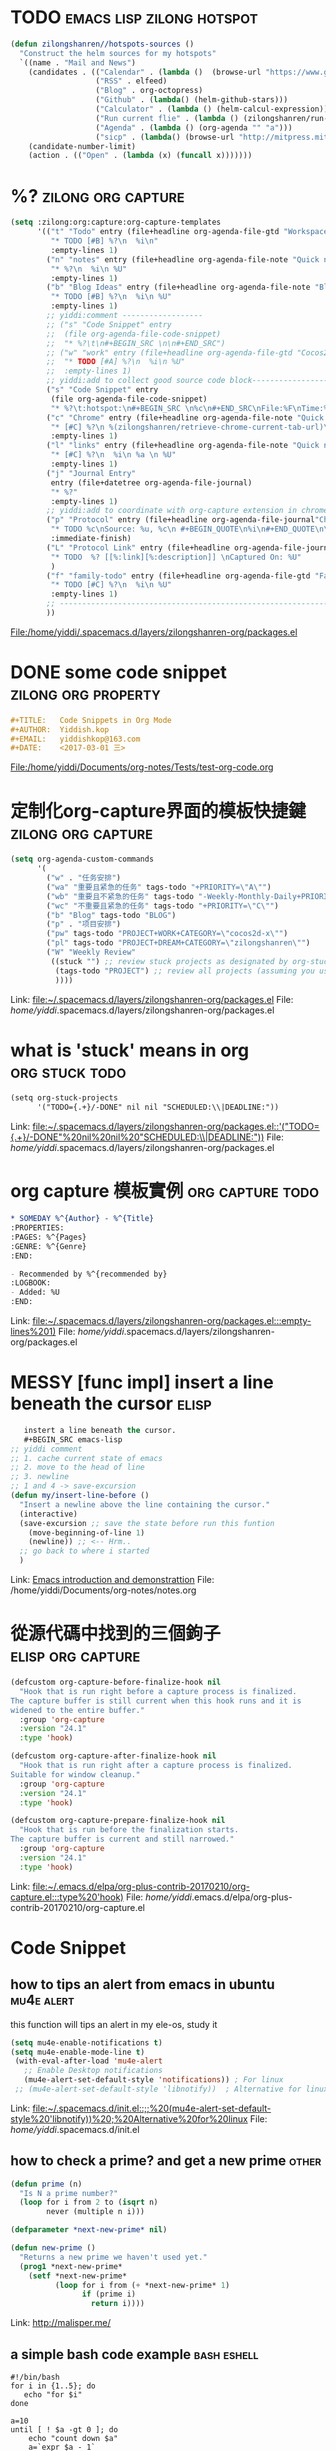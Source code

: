 * TODO                                            :emacs:lisp:zilong:hotspot:
#+BEGIN_SRC emacs-lisp
(defun zilongshanren//hotspots-sources ()
  "Construct the helm sources for my hotspots"
  `((name . "Mail and News")
    (candidates . (("Calendar" . (lambda ()  (browse-url "https://www.google.com/calendar/render")))
                   ("RSS" . elfeed)
                   ("Blog" . org-octopress)
                   ("Github" . (lambda() (helm-github-stars)))
                   ("Calculator" . (lambda () (helm-calcul-expression)))
                   ("Run current flie" . (lambda () (zilongshanren/run-current-file)))
                   ("Agenda" . (lambda () (org-agenda "" "a")))
                   ("sicp" . (lambda() (browse-url "http://mitpress.mit.edu/sicp/full-text/book/book-Z-H-4.html#%_toc_start")))))
    (candidate-number-limit)
    (action . (("Open" . (lambda (x) (funcall x)))))))

#+END_SRC
* %?    :zilong:org:capture:
#+BEGIN_SRC emacs-lisp
      (setq :zilong:org:capture:org-capture-templates
            '(("t" "Todo" entry (file+headline org-agenda-file-gtd "Workspace")
               "* TODO [#B] %?\n  %i\n"
               :empty-lines 1)
              ("n" "notes" entry (file+headline org-agenda-file-note "Quick notes")
               "* %?\n  %i\n %U"
               :empty-lines 1)
              ("b" "Blog Ideas" entry (file+headline org-agenda-file-note "Blog Ideas")
               "* TODO [#B] %?\n  %i\n %U"
               :empty-lines 1)
              ;; yiddi:comment ------------------
              ;; ("s" "Code Snippet" entry
              ;;  (file org-agenda-file-code-snippet)
              ;;  "* %?\t\n#+BEGIN_SRC \n\n#+END_SRC")
              ;; ("w" "work" entry (file+headline org-agenda-file-gtd "Cocos2D-X")
              ;;  "* TODO [#A] %?\n  %i\n %U"
              ;;  :empty-lines 1)
              ;; yiddi:add to collect good source code block-------------------------------
              ("s" "Code Snippet" entry
               (file org-agenda-file-code-snippet)
               "* %?\t:hotspot:\n#+BEGIN_SRC \n%c\n#+END_SRC\nFile:%F\nTime:%T")
              ("c" "Chrome" entry (file+headline org-agenda-file-note "Quick notes")
               "* [#C] %?\n %(zilongshanren/retrieve-chrome-current-tab-url)\n %i\n %U"
               :empty-lines 1)
              ("l" "links" entry (file+headline org-agenda-file-note "Quick notes")
               "* [#C] %?\n  %i\n %a \n %U"
               :empty-lines 1)
              ("j" "Journal Entry"
               entry (file+datetree org-agenda-file-journal)
               "* %?"
               :empty-lines 1)
              ;; yiddi:add to coordinate with org-capture extension in chrome. -----------
              ("p" "Protocol" entry (file+headline org-agenda-file-journal"Chome Inbox")
               "* TODO %c\nSource: %u, %c\n #+BEGIN_QUOTE\n%i\n#+END_QUOTE\n\n\n%?"
               :immediate-finish)
              ("L" "Protocol Link" entry (file+headline org-agenda-file-journal"Chome Inbox")
               "* TODO  %? [[%:link][%:description]] \nCaptured On: %U"
               )
              ("f" "family-todo" entry (file+headline org-agenda-file-gtd "Family")
               "* TODO [#C] %?\n  %i\n %U"
               :empty-lines 1)
              ;; -------------------------------------------------------------------------
              ))

#+END_SRC
File:/home/yiddi/.spacemacs.d/layers/zilongshanren-org/packages.el
* DONE some code snippet                                :zilong:org:property:
  CLOSED: [2017-03-12 Sun 09:55]
  :LOGBOOK:
  - State "DONE"       from "MEETING"    [2017-03-12 Sun 09:56]
  :END:
#+BEGIN_SRC org
#+TITLE:   Code Snippets in Org Mode
#+AUTHOR:  Yiddish.kop
#+EMAIL:   yiddishkop@163.com
#+DATE:    <2017-03-01 三>

#+END_SRC
File:/home/yiddi/Documents/org-notes/Tests/test-org-code.org
* 定制化org-capture界面的模板快捷鍵                      :zilong:org:capture:
#+BEGIN_SRC emacs-lisp
      (setq org-agenda-custom-commands
            '(
              ("w" . "任务安排")
              ("wa" "重要且紧急的任务" tags-todo "+PRIORITY=\"A\"")
              ("wb" "重要且不紧急的任务" tags-todo "-Weekly-Monthly-Daily+PRIORITY=\"B\"")
              ("wc" "不重要且紧急的任务" tags-todo "+PRIORITY=\"C\"")
              ("b" "Blog" tags-todo "BLOG")
              ("p" . "项目安排")
              ("pw" tags-todo "PROJECT+WORK+CATEGORY=\"cocos2d-x\"")
              ("pl" tags-todo "PROJECT+DREAM+CATEGORY=\"zilongshanren\"")
              ("W" "Weekly Review"
               ((stuck "") ;; review stuck projects as designated by org-stuck-projects
                (tags-todo "PROJECT") ;; review all projects (assuming you use todo keywords to designate projects)
                ))))

#+END_SRC
Link:   [[file:~/.spacemacs.d/layers/zilongshanren-org/packages.el]]
File:   /home/yiddi/.spacemacs.d/layers/zilongshanren-org/packages.el
* what is 'stuck' means in org                               :org:stuck:todo:
#+BEGIN_SRC org
      (setq org-stuck-projects
            '("TODO={.+}/-DONE" nil nil "SCHEDULED:\\|DEADLINE:"))

#+END_SRC
Link:   [[file:~/.spacemacs.d/layers/zilongshanren-org/packages.el::'("TODO={.+}/-DONE"%20nil%20nil%20"SCHEDULED:\\|DEADLINE:"))]]
File:   /home/yiddi/.spacemacs.d/layers/zilongshanren-org/packages.el
* org capture 模板實例                                     :org:capture:todo:
     #+BEGIN_SRC org
     * SOMEDAY %^{Author} - %^{Title}
     :PROPERTIES:
     :PAGES: %^{Pages}
     :GENRE: %^{Genre}
     :END:

     - Recommended by %^{recommended by}
     :LOGBOOK:
     - Added: %U
     :END:

     #+END_SRC
Link:   [[file:~/.spacemacs.d/layers/zilongshanren-org/packages.el:::empty-lines%201)]]
File:   /home/yiddi/.spacemacs.d/layers/zilongshanren-org/packages.el
* MESSY [func impl] insert a line beneath the cursor                  :elisp:
#+BEGIN_SRC emacs-lisp
   instert a line beneath the cursor.
   #+BEGIN_SRC emacs-lisp
;; yiddi comment
;; 1. cache current state of emacs
;; 2. move to the head of line
;; 3. newline
;; 1 and 4 -> save-excursion
(defun my/insert-line-before ()
  "Insert a newline above the line containing the cursor."
  (interactive)
  (save-excursion ;; save the state before run this funtion
    (move-beginning-of-line 1)
    (newline)) ;; <-- Hrm..
  ;; go back to where i started
  )
   #+END_SRC

#+END_SRC
Link:   [[file:~/Documents/org-notes/notes.org::*Emacs%20introduction%20and%20demonstrattion][Emacs introduction and demonstrattion]]
File:   /home/yiddi/Documents/org-notes/notes.org
* 從源代碼中找到的三個鉤子                                :elisp:org:capture:
#+BEGIN_SRC emacs-lisp
(defcustom org-capture-before-finalize-hook nil
  "Hook that is run right before a capture process is finalized.
The capture buffer is still current when this hook runs and it is
widened to the entire buffer."
  :group 'org-capture
  :version "24.1"
  :type 'hook)

(defcustom org-capture-after-finalize-hook nil
  "Hook that is run right after a capture process is finalized.
Suitable for window cleanup."
  :group 'org-capture
  :version "24.1"
  :type 'hook)

(defcustom org-capture-prepare-finalize-hook nil
  "Hook that is run before the finalization starts.
The capture buffer is current and still narrowed."
  :group 'org-capture
  :version "24.1"
  :type 'hook)

#+END_SRC
Link:   [[file:~/.emacs.d/elpa/org-plus-contrib-20170210/org-capture.el:::type%20'hook)]]
File:   /home/yiddi/.emacs.d/elpa/org-plus-contrib-20170210/org-capture.el
* Code Snippet
** how to tips an alert from emacs in ubuntu                     :mu4e:alert:
this function will tips an alert in my ele-os, study it
 #+BEGIN_SRC emacs-lisp
  (setq mu4e-enable-notifications t)
  (setq mu4e-enable-mode-line t)
   (with-eval-after-load 'mu4e-alert
     ;; Enable Desktop notifications
     (mu4e-alert-set-default-style 'notifications)) ; For linux
   ;; (mu4e-alert-set-default-style 'libnotify))  ; Alternative for linux

 #+END_SRC
 Link:   [[file:~/.spacemacs.d/init.el::;;%20(mu4e-alert-set-default-style%20'libnotify))%20;%20Alternative%20for%20linux]]
 File:   /home/yiddi/.spacemacs.d/init.el
** how to check a prime? and get a new prime                          :other:
 #+BEGIN_SRC emacs-lisp
 (defun prime (n)
   "Is N a prime number?"
   (loop for i from 2 to (isqrt n)
         never (multiple n i)))

 (defparameter *next-new-prime* nil)

 (defun new-prime ()
   "Returns a new prime we haven't used yet."
   (prog1 *next-new-prime*
     (setf *next-new-prime*
           (loop for i from (+ *next-new-prime* 1)
                 if (prime i)
                   return i))))
 #+END_SRC
 Link:   http://malisper.me/
** a simple bash code example                                   :bash:eshell:
 #+BEGIN_SRC shell
 #!/bin/bash
 for i in {1..5}; do
    echo "for $i"
 done

 a=10
 until [ ! $a -gt 0 ]; do
     echo "count down $a"
     a=`expr $a - 1`
 done

 #+END_SRC
 Link:   [[file:~/Documents/Test/shell_eg.sh][file:~/Documents/Test/shell_eg.sh]]
 File:   /home/yiddi/Documents/Test/shell_eg.sh
** See how to insert picture in org-mode                                :org:

see how to insert picture in org mode

 #+BEGIN_SRC emacs-lisp
;;* Insert org figures and tables
(defun jmax-insert-figure (fname width params)
  "Insert FNAME as a figure in org-mode.
WIDTH specifies how wide it should be, e.g. 300, 3.25in, or 4cm.
PARAMS is a string like \":placement [H]\"."
  (interactive (list
        (ido-read-file-name "File: ")
        (read-input "Org width: " "200")
        (read-input "Parameters: ")))

  ;; parse width
  (let ((dpi 72)
    org-width latex-width)
    ;; calculate width
    (cond
     ((string= "" width)
      (setq width nil
        org-width nil))
     ((string-match "\\([0-9]\\.?[0-9]*\\)in" width)
      (setq org-width (* dpi (string-to-number (string-match 1 width)))
        latex-width width))
     ((string-match "\\([0-9]\\.?[0-9]*\\)cm" width)
      (setq org-width (* dpi (string-to-number (string-match 1 width)) 2.54)
        latex-width width))
     ((string-match "\\([0-9]*\\)" width)
      (setq org-width (string-to-number width)
        latex-width (/ org-width dpi))))
    (when width
      (insert (format "#+attr_latex: :width %sin %s\n" latex-width params))
      (insert (format "#+attr_org: :width %s\n" org-width)))

    (insert "#+caption: \n")
    (insert (format "[[./%s]]\n" fname))
    (forward-line -2)
    (end-of-line)
    (org-redisplay-inline-images)));yiddi:comment this line refresh image


;; make it possible to insert from helm.
(defun helm-insert-org-figure (target)
  (jmax-insert-figure
   (file-relative-name target)
   (read-input "Width: ")
   (read-input "Parameters: ")))


(add-hook 'helm-find-files-before-init-hook
          (lambda ()
        (helm-add-action-to-source
         "Insert as org-mode figure"
         'helm-insert-org-figure
         helm-source-find-files)))


(defun jmax-insert-table (ncols tblname attributes);yiddi:add this function insert table with parameters
  "Insert a table with NCOLS and named TBLNAME.
If you enter ATTRIBUTES they are inserted as LaTeX attributes."
  (interactive "nColumns: \nsName: \nsAttributes: ")
  (when (not (string= "" tblname))
    (insert (format "#+tblname: %s\n" tblname)))
  (when (not (string= "" attributes))
    (insert (format "#+attr_latex: %s\n" attributes)))
  (insert "#+caption: \n")
  (loop
   initially (insert "|")
   repeat ncols do (insert "  |" )
   finally (insert "\n"))
  (forward-line -2)
  (end-of-line))

 #+END_SRC
 Link:   [[file:~/.spacemacs.d/init.el::values."]]
 File:   /home/yiddi/.spacemacs.d/init.el
** find the odd time occur by operator.xor                      :python:misc:
#+BEGIN_SRC python
# find the sole element in an array, which occur odd number times
import operator
arr = [1,2,3,2,3,1,20,20,20]
print reduce(operator.xor, arr)
#+END_SRC

 Link:   [[file:~/Documents/Test/test.py::print%20reduce(operator.xor,%20arr)]]
 File:   /home/yiddi/Documents/Test/test.py
** BGD批量梯度下降 and SGD随机梯度下降 matlab code                       :ML:

 #+BEGIN_SRC matlab
clear all
close all
clc

%% initialization
% input x & y
x1 = [1 3 2104];        y1 = 400;
x2 = [1 3 1600];        y2 = 330;
x3 = [1 3 2400];        y3 = 369;
x4 = [1 2 1416];        y4 = 232;
x5 = [1 4 3000];        y5 = 540;

X = [x1;x2;x3;x4;x5];
Y = [y1;y2;y3;y4;y5];

N = 5;      % the number of sample

% parameter
theta_new = zeros(length(x1),1);

% iteration number
itn = 2e2;

% tolerance
tol = 1e-20;

% learning rate(stepsize)
alpha_BGD = 0.00000001;
alpha_SGD = 0.0000001;
%% main function

i = 1;       %itn index
theta_old = theta_new;
error = 1.0;
k = 1; % SGD sample index

enenrgy = zeros(itn,1);

option = input('Enter the case(number) you want: \n 1 -> BGD. \n 2 -> SGD.\n ' )

while((i <= itn) && (error >= tol))

    switch option

        case 1
            % BGD
            sum_temp = 0;
                for jj = 1:N
                    sum_temp = sum_temp + ( Y(jj) - X(jj,:)*theta_old )*X(jj,:)';
                end
            theta_new = theta_old + alpha_BGD*sum_temp;

        case 2
            % SGD
            theta_new = theta_old + alpha_SGD*( Y(k) - X(k,:)*theta_old )*X(k,:)';

            if k == 5
                k = 1;
            else
                k = k+1;
            end

       end


    error = norm(X*theta_new-Y)^2;
    theta_old = theta_new;

    energy(i) = error;


    i = i + 1;
end

figure,plot(1:length(energy),energy),title('error(energy)');
itn = i-1
theta = theta_new
 #+END_SRC

 Link:   [[file:~/Documents/org-notes/journal.org::*%E7%9F%A5%E4%B9%8E%E8%A7%A3%E7%AD%94%E6%95%B0%E6%8D%AE%E6%8C%96%E6%8E%98%E9%9D%A2%E8%AF%95][知乎解答数据挖掘面试]]
 File:   /home/yiddi/Documents/org-notes/journal.org
